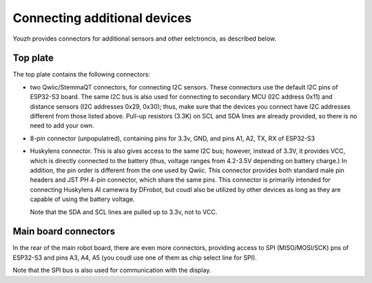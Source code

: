 Connecting additional devices 
=============================
Youzh provides connectors for additional sensors and other eelctroncis, as described below. 


Top plate
---------

The top plate contains the following connectors:

* two Qwiic/StemmaQT connectors, for connecting I2C sensors. These connectors use the 
  default I2C pins of ESP32-S3 board. The same I2C bus is also used for connecting to 
  secondary MCU (I2C address 0x11) and distance sensors (I2C addresses 0x29, 0x30); 
  thus, make sure that the devices you connect have I2C addresses different from those 
  listed above. Pull-up resistors (3.3K) on SCL and SDA lines are already provided, 
  so there is no need to add your own. 

* 8-pin connector (unpopulatred), containing pins for 3.3v, GND, and pins A1, A2, TX, RX
  of ESP32-S3 

* Huskylens connector. This is also gives access to the same  I2C bus; however, instead of 3.3V, 
  it provides VCC, which is directly connected to the battery (thus, voltage ranges from 4.2-3.5V 
  depending on battery charge.) In addition, the pin order is different from the one used by Qwiic. 
  This connector provides both standard male pin headers and JST PH 4-pin connector, which share 
  the same pins. This connector is primarily intended for connecting Huskylens AI camewra by DFrobot, 
  but coudl also be utilized by other devices as long as they are capable of using the battery voltage. 

  Note that the SDA and SCL lines are pulled up to 3.3v, not to VCC. 



Main board connectors
---------------------

In the rear of the main robot board, there are even more connectors, providing access to SPI 
(MISO/MOSI/SCK) pns of ESP32-S3 and pins A3, A4, A5 (you coudl use one of them as chip select 
line for SPI). 

Note that  the SPI bus is also used for communication with the display. 

